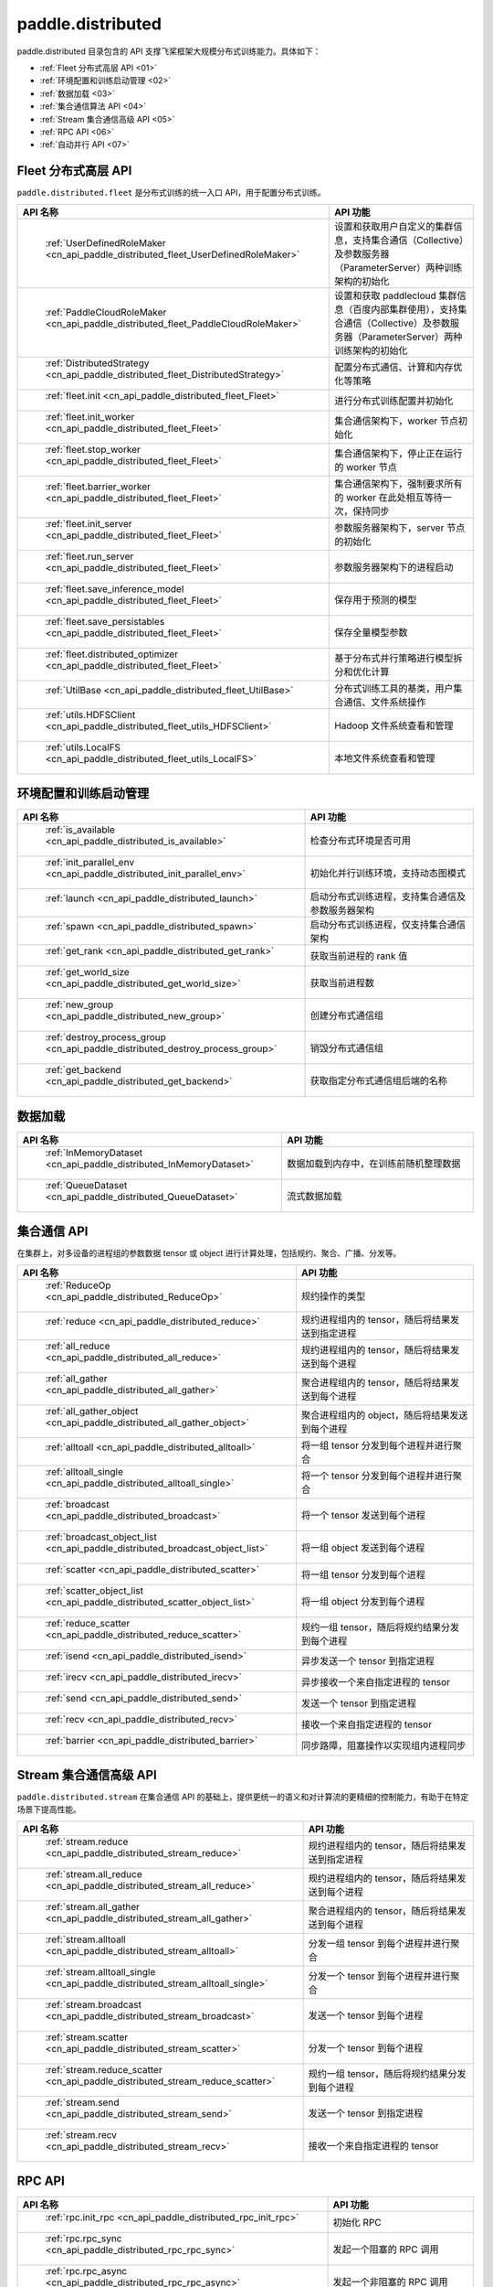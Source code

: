 .. _cn_overview_distributed:

paddle.distributed
============================

paddle.distributed 目录包含的 API 支撑飞桨框架大规模分布式训练能力。具体如下：

-  :ref:`Fleet 分布式高层 API <01>`
-  :ref:`环境配置和训练启动管理 <02>`
-  :ref:`数据加载 <03>`
-  :ref:`集合通信算法 API <04>`
-  :ref:`Stream 集合通信高级 API <05>`
-  :ref:`RPC API <06>`
-  :ref:`自动并行 API <07>`

.. _01:

Fleet 分布式高层 API
::::::::::::::::::::::::::

``paddle.distributed.fleet`` 是分布式训练的统一入口 API，用于配置分布式训练。

.. csv-table::
    :header: "API 名称", "API 功能"
    :widths: 20, 50

    " :ref:`UserDefinedRoleMaker <cn_api_paddle_distributed_fleet_UserDefinedRoleMaker>` ", "设置和获取用户自定义的集群信息，支持集合通信（Collective）及参数服务器（ParameterServer）两种训练架构的初始化"
    " :ref:`PaddleCloudRoleMaker <cn_api_paddle_distributed_fleet_PaddleCloudRoleMaker>` ", "设置和获取 paddlecloud 集群信息（百度内部集群使用），支持集合通信（Collective）及参数服务器（ParameterServer）两种训练架构的初始化"
    " :ref:`DistributedStrategy <cn_api_paddle_distributed_fleet_DistributedStrategy>` ", "配置分布式通信、计算和内存优化等策略"
    " :ref:`fleet.init <cn_api_paddle_distributed_fleet_Fleet>` ", "进行分布式训练配置并初始化 "
    " :ref:`fleet.init_worker <cn_api_paddle_distributed_fleet_Fleet>` ", "集合通信架构下，worker 节点初始化 "
    " :ref:`fleet.stop_worker <cn_api_paddle_distributed_fleet_Fleet>` ", "集合通信架构下，停止正在运行的 worker 节点"
    " :ref:`fleet.barrier_worker <cn_api_paddle_distributed_fleet_Fleet>` ", "集合通信架构下，强制要求所有的 worker 在此处相互等待一次，保持同步"
    " :ref:`fleet.init_server <cn_api_paddle_distributed_fleet_Fleet>` ", "参数服务器架构下，server 节点的初始化  "
    " :ref:`fleet.run_server <cn_api_paddle_distributed_fleet_Fleet>` ", "参数服务器架构下的进程启动"
    " :ref:`fleet.save_inference_model <cn_api_paddle_distributed_fleet_Fleet>` ", "保存用于预测的模型"
    " :ref:`fleet.save_persistables <cn_api_paddle_distributed_fleet_Fleet>` ", "保存全量模型参数"
    " :ref:`fleet.distributed_optimizer <cn_api_paddle_distributed_fleet_Fleet>` ", "基于分布式并行策略进行模型拆分和优化计算"
    " :ref:`UtilBase <cn_api_paddle_distributed_fleet_UtilBase>` ", "分布式训练工具的基类，用户集合通信、文件系统操作"
    " :ref:`utils.HDFSClient <cn_api_paddle_distributed_fleet_utils_HDFSClient>` ", "Hadoop 文件系统查看和管理"
    " :ref:`utils.LocalFS <cn_api_paddle_distributed_fleet_utils_LocalFS>` ", "本地文件系统查看和管理"

.. _02:

环境配置和训练启动管理
::::::::::::::::::::::::::

.. csv-table::
    :header: "API 名称", "API 功能"
    :widths: 20, 50

    " :ref:`is_available <cn_api_paddle_distributed_is_available>` ", "检查分布式环境是否可用"
    " :ref:`init_parallel_env <cn_api_paddle_distributed_init_parallel_env>` ", "初始化并行训练环境，支持动态图模式"
    " :ref:`launch <cn_api_paddle_distributed_launch>` ", "启动分布式训练进程，支持集合通信及参数服务器架构"
    " :ref:`spawn <cn_api_paddle_distributed_spawn>` ", "启动分布式训练进程，仅支持集合通信架构"
    " :ref:`get_rank <cn_api_paddle_distributed_get_rank>` ", "获取当前进程的 rank 值"
    " :ref:`get_world_size <cn_api_paddle_distributed_get_world_size>` ", "获取当前进程数"
    " :ref:`new_group <cn_api_paddle_distributed_new_group>` ", "创建分布式通信组"
    " :ref:`destroy_process_group <cn_api_paddle_distributed_destroy_process_group>` ", "销毁分布式通信组"
    " :ref:`get_backend <cn_api_paddle_distributed_get_backend>` ", "获取指定分布式通信组后端的名称"

.. _03:

数据加载
::::::::::::::

.. csv-table::
    :header: "API 名称", "API 功能"
    :widths: 20, 50


    " :ref:`InMemoryDataset <cn_api_paddle_distributed_InMemoryDataset>` ", "数据加载到内存中，在训练前随机整理数据"
    " :ref:`QueueDataset <cn_api_paddle_distributed_QueueDataset>` ", "流式数据加载"

.. _04:

集合通信 API
::::::::::::::::::::::

在集群上，对多设备的进程组的参数数据 tensor 或 object 进行计算处理，包括规约、聚合、广播、分发等。

.. csv-table::
    :header: "API 名称", "API 功能"
    :widths: 20, 50

    " :ref:`ReduceOp <cn_api_paddle_distributed_ReduceOp>` ", "规约操作的类型"
    " :ref:`reduce <cn_api_paddle_distributed_reduce>` ", "规约进程组内的 tensor，随后将结果发送到指定进程"
    " :ref:`all_reduce <cn_api_paddle_distributed_all_reduce>` ", "规约进程组内的 tensor，随后将结果发送到每个进程"
    " :ref:`all_gather <cn_api_paddle_distributed_all_gather>` ", "聚合进程组内的 tensor，随后将结果发送到每个进程"
    " :ref:`all_gather_object <cn_api_paddle_distributed_all_gather_object>` ", "聚合进程组内的 object，随后将结果发送到每个进程"
    " :ref:`alltoall <cn_api_paddle_distributed_alltoall>` ", "将一组 tensor 分发到每个进程并进行聚合"
    " :ref:`alltoall_single <cn_api_paddle_distributed_alltoall_single>` ", "将一个 tensor 分发到每个进程并进行聚合"
    " :ref:`broadcast <cn_api_paddle_distributed_broadcast>` ", "将一个 tensor 发送到每个进程"
    " :ref:`broadcast_object_list <cn_api_paddle_distributed_broadcast_object_list>` ", "将一组 object 发送到每个进程"
    " :ref:`scatter <cn_api_paddle_distributed_scatter>` ", "将一组 tensor 分发到每个进程"
    " :ref:`scatter_object_list <cn_api_paddle_distributed_scatter_object_list>` ", "将一组 object 分发到每个进程"
    " :ref:`reduce_scatter <cn_api_paddle_distributed_reduce_scatter>` ", "规约一组 tensor，随后将规约结果分发到每个进程"
    " :ref:`isend <cn_api_paddle_distributed_isend>` ", "异步发送一个 tensor 到指定进程"
    " :ref:`irecv <cn_api_paddle_distributed_irecv>` ", "异步接收一个来自指定进程的 tensor"
    " :ref:`send <cn_api_paddle_distributed_send>` ", "发送一个 tensor 到指定进程"
    " :ref:`recv <cn_api_paddle_distributed_recv>` ", "接收一个来自指定进程的 tensor"
    " :ref:`barrier <cn_api_paddle_distributed_barrier>` ", "同步路障，阻塞操作以实现组内进程同步"

.. _05:

Stream 集合通信高级 API
::::::::::::::::::::::

``paddle.distributed.stream`` 在集合通信 API 的基础上，提供更统一的语义和对计算流的更精细的控制能力，有助于在特定场景下提高性能。

.. csv-table::
    :header: "API 名称", "API 功能"
    :widths: 25, 50


    " :ref:`stream.reduce <cn_api_paddle_distributed_stream_reduce>` ", "规约进程组内的 tensor，随后将结果发送到指定进程"
    " :ref:`stream.all_reduce <cn_api_paddle_distributed_stream_all_reduce>` ", "规约进程组内的 tensor，随后将结果发送到每个进程"
    " :ref:`stream.all_gather <cn_api_paddle_distributed_stream_all_gather>` ", "聚合进程组内的 tensor，随后将结果发送到每个进程"
    " :ref:`stream.alltoall <cn_api_paddle_distributed_stream_alltoall>` ", "分发一组 tensor 到每个进程并进行聚合"
    " :ref:`stream.alltoall_single <cn_api_paddle_distributed_stream_alltoall_single>` ", "分发一个 tensor 到每个进程并进行聚合"
    " :ref:`stream.broadcast <cn_api_paddle_distributed_stream_broadcast>` ", "发送一个 tensor 到每个进程"
    " :ref:`stream.scatter <cn_api_paddle_distributed_stream_scatter>` ", "分发一个 tensor 到每个进程"
    " :ref:`stream.reduce_scatter <cn_api_paddle_distributed_stream_reduce_scatter>` ", "规约一组 tensor，随后将规约结果分发到每个进程"
    " :ref:`stream.send <cn_api_paddle_distributed_stream_send>` ", "发送一个 tensor 到指定进程"
    " :ref:`stream.recv <cn_api_paddle_distributed_stream_recv>` ", "接收一个来自指定进程的 tensor"

.. _06:

RPC API
::::::::::::::::::::::::::

.. csv-table::
    :header: "API 名称", "API 功能"
    :widths: 20, 50


    " :ref:`rpc.init_rpc <cn_api_paddle_distributed_rpc_init_rpc>` ", "初始化 RPC "
    " :ref:`rpc.rpc_sync <cn_api_paddle_distributed_rpc_rpc_sync>` ", "发起一个阻塞的 RPC 调用"
    " :ref:`rpc.rpc_async <cn_api_paddle_distributed_rpc_rpc_async>` ", "发起一个非阻塞的 RPC 调用"
    " :ref:`rpc.shutdown <cn_api_paddle_distributed_rpc_shutdown>` ", "关闭 RPC "
    " :ref:`rpc.get_worker_info <cn_api_paddle_distributed_rpc_get_worker_info>` ", "获取 worker 信息"
    " :ref:`rpc.get_all_worker_infos <cn_api_paddle_distributed_rpc_get_all_worker_infos>` ", "获取所有 worker 的信息"
    " :ref:`rpc.get_current_worker_info <cn_api_paddle_distributed_rpc_get_current_worker_info>` ", "获取当前 worker 的信息"


.. _07:

自动并行 API
::::::::::::::::::::::::::

自动并行降低分布式训练的使用门槛，使用自动并行 API 对组网进行少量改动即可进行分布式训练。

.. csv-table::
    :header: "API 名称", "API 功能"
    :widths: 20, 50

    " :ref:`shard_tensor <cn_api_paddle_distributed_shard_tensor>` ", "创建带有分布式切分信息的分布式 Tensor"
    " :ref:`shard_layer <cn_api_paddle_distributed_shard_layer>` ", "按照指定方式将 Layer 中的参数转换为分布式 Tensor"
    " :ref:`reshard <cn_api_paddle_distributed_reshard>`", "对一个带有分布式信息的 Tensor 重新进行分布/切片"
    " :ref:`to_static <cn_api_paddle_distributed_to_static>`", "将带有分布式切分信息的动态图模型转换为静态图分布式模型"
    " :ref:`Strategy <cn_api_paddle_distributed_Strategy>`", "配置静态图分布式训练时所使用的并行策略和优化策略"
